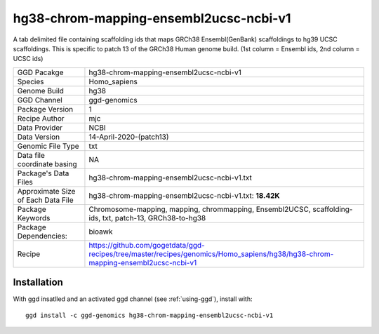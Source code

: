 .. _`hg38-chrom-mapping-ensembl2ucsc-ncbi-v1`:

hg38-chrom-mapping-ensembl2ucsc-ncbi-v1
=======================================

|downloads|

A tab delimited file containing scaffolding ids that maps GRCh38 Ensembl(GenBank) scaffoldings to hg39 UCSC scaffoldings. This is specific to patch 13 of the GRCh38 Human genome build. (1st column = Ensembl ids, 2nd column = UCSC ids)

================================== ====================================
GGD Pacakge                        hg38-chrom-mapping-ensembl2ucsc-ncbi-v1 
Species                            Homo_sapiens
Genome Build                       hg38
GGD Channel                        ggd-genomics
Package Version                    1
Recipe Author                      mjc 
Data Provider                      NCBI
Data Version                       14-April-2020-(patch13)
Genomic File Type                  txt
Data file coordinate basing        NA
Package's Data Files               hg38-chrom-mapping-ensembl2ucsc-ncbi-v1.txt
Approximate Size of Each Data File hg38-chrom-mapping-ensembl2ucsc-ncbi-v1.txt: **18.42K**
Package Keywords                   Chromosome-mapping, mapping, chrommapping, Ensembl2UCSC, scaffolding-ids, txt, patch-13, GRCh38-to-hg38
Package Dependencies:              bioawk
Recipe                             https://github.com/gogetdata/ggd-recipes/tree/master/recipes/genomics/Homo_sapiens/hg38/hg38-chrom-mapping-ensembl2ucsc-ncbi-v1
================================== ====================================



Installation
------------

.. highlight: bash

With ggd insatlled and an activated ggd channel (see :ref:`using-ggd`), install with::

   ggd install -c ggd-genomics hg38-chrom-mapping-ensembl2ucsc-ncbi-v1

.. |downloads| image:: https://anaconda.org/ggd-genomics/hg38-chrom-mapping-ensembl2ucsc-ncbi-v1/badges/downloads.svg
               :target: https://anaconda.org/ggd-genomics/hg38-chrom-mapping-ensembl2ucsc-ncbi-v1